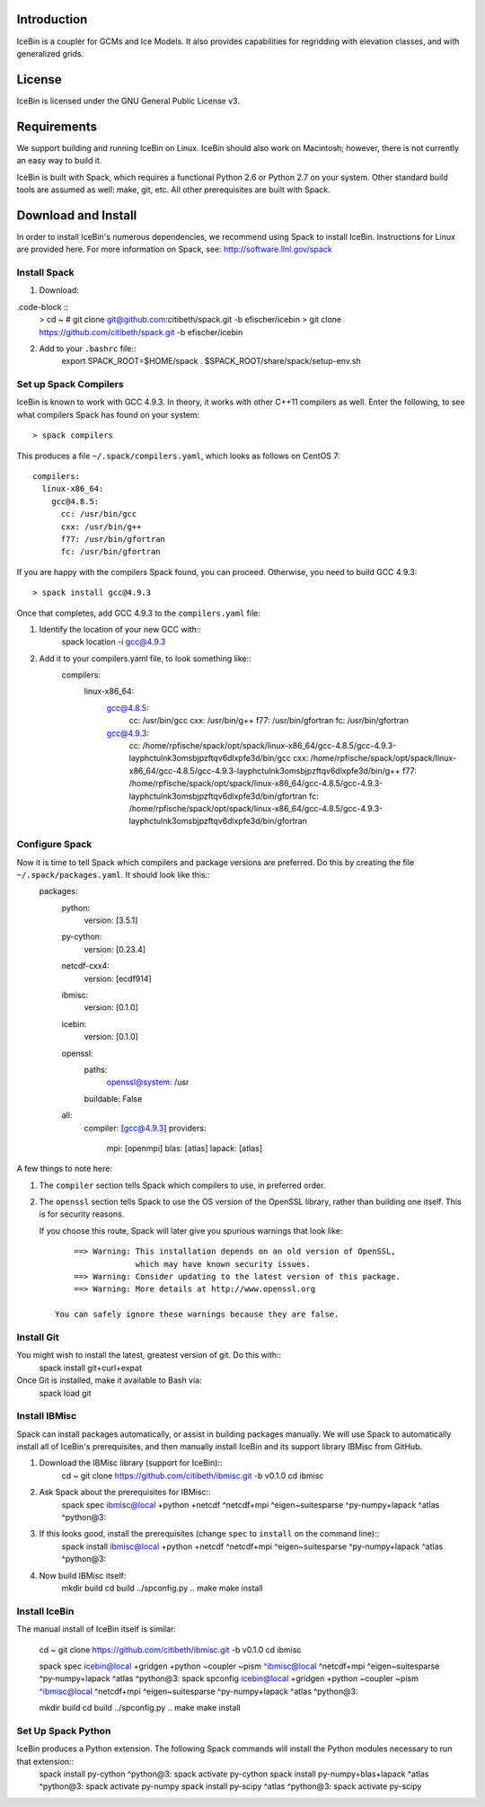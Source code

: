Introduction
============

IceBin is a coupler for GCMs and Ice Models.  It also provides
capabilities for regridding with elevation classes, and with
generalized grids.

License
=======
IceBin is licensed under the GNU General Public License v3.

Requirements
============

We support building and running IceBin on Linux.  IceBin should also
work on Macintosh; however, there is not currently an easy way to
build it.

IceBin is built with Spack, which requires a functional Python 2.6 or
Python 2.7 on your system.  Other standard build tools are assumed as
well: make, git, etc.  All other prerequisites are built with Spack.


Download and Install
====================

In order to install IceBin's numerous dependencies, we recommend using
Spack to install IceBin.  Instructions for Linux are provided here.  For more information on Spack, see: http://software.llnl.gov/spack

Install Spack
--------------

1. Download:

.code-block ::
    > cd ~
    # git clone git@github.com:citibeth/spack.git -b efischer/icebin
    > git clone https://github.com/citibeth/spack.git -b efischer/icebin

2. Add to your ``.bashrc`` file::
    export SPACK_ROOT=$HOME/spack
    . $SPACK_ROOT/share/spack/setup-env.sh


Set up Spack Compilers
----------------------

IceBin is known to work with GCC 4.9.3.  In theory, it works with
other C++11 compilers as well.  Enter the following, to see what
compilers Spack has found on your system::
    > spack compilers

This produces a file ``~/.spack/compilers.yaml``, which looks as
follows on CentOS 7::
    compilers:
      linux-x86_64:
        gcc@4.8.5:
          cc: /usr/bin/gcc
          cxx: /usr/bin/g++
          f77: /usr/bin/gfortran
          fc: /usr/bin/gfortran

If you are happy with the compilers Spack found, you can proceed.  Otherwise, you need to build GCC 4.9.3::

    > spack install gcc@4.9.3

Once that completes, add GCC 4.9.3 to the ``compilers.yaml`` file:

1. Identify the location of your new GCC with::
    spack location -i gcc@4.9.3

2. Add it to your compilers.yaml file, to look something like::
    compilers:
      linux-x86_64:
        gcc@4.8.5:
          cc: /usr/bin/gcc
          cxx: /usr/bin/g++
          f77: /usr/bin/gfortran
          fc: /usr/bin/gfortran
        gcc@4.9.3:
          cc: /home/rpfische/spack/opt/spack/linux-x86_64/gcc-4.8.5/gcc-4.9.3-layphctulnk3omsbjpzftqv6dlxpfe3d/bin/gcc
          cxx: /home/rpfische/spack/opt/spack/linux-x86_64/gcc-4.8.5/gcc-4.9.3-layphctulnk3omsbjpzftqv6dlxpfe3d/bin/g++
          f77: /home/rpfische/spack/opt/spack/linux-x86_64/gcc-4.8.5/gcc-4.9.3-layphctulnk3omsbjpzftqv6dlxpfe3d/bin/gfortran
          fc: /home/rpfische/spack/opt/spack/linux-x86_64/gcc-4.8.5/gcc-4.9.3-layphctulnk3omsbjpzftqv6dlxpfe3d/bin/gfortran
        

Configure Spack
---------------

Now it is time to tell Spack which compilers and package versions are preferred.  Do this by creating the file ``~/.spack/packages.yaml``.  It should look like this::
    packages:
        python:
            version: [3.5.1]
        py-cython:
            version: [0.23.4]

        netcdf-cxx4:
            version: [ecdf914]

        ibmisc:
            version: [0.1.0]

        icebin:
            version: [0.1.0]

        openssl:
            paths:
                openssl@system: /usr
            buildable: False

        all:
            compiler: [gcc@4.9.3]
            providers:
                mpi: [openmpi]
                blas: [atlas]
                lapack: [atlas]

A few things to note here:

1. The ``compiler`` section tells Spack which compilers to use, in
   preferred order.

2. The ``openssl`` section tells Spack to use the OS version of the
   OpenSSL library, rather than building one itself.  This is for
   security reasons.

   If you choose this route, Spack will later give you
   spurious warnings that look like::

        ==> Warning: This installation depends on an old version of OpenSSL,
                     which may have known security issues.
        ==> Warning: Consider updating to the latest version of this package.
        ==> Warning: More details at http://www.openssl.org

    You can safely ignore these warnings because they are false.

Install Git
-----------

You might wish to install the latest, greatest version of git.  Do this with::
    spack install git+curl+expat

Once Git is installed, make it available to Bash via:
    spack load git



Install IBMisc
-----------------

Spack can install packages automatically, or assist in building packages manually.  We will use Spack to automatically install all of IceBin's prerequisites, and then manually install IceBin and its support library IBMisc from GitHub.

1. Download the IBMisc library (support for IceBin)::
    cd ~
    git clone https://github.com/citibeth/ibmisc.git -b v0.1.0
    cd ibmisc

2. Ask Spack about the prerequisites for IBMisc::
    spack spec ibmisc@local +python +netcdf ^netcdf+mpi ^eigen~suitesparse ^py-numpy+lapack ^atlas ^python@3:

3. If this looks good, install the prerequisites (change ``spec`` to ``install`` on the command line)::
    spack install ibmisc@local +python +netcdf ^netcdf+mpi ^eigen~suitesparse ^py-numpy+lapack ^atlas ^python@3:

4. Now build IBMisc itself:
    mkdir build
    cd build
    ../spconfig.py ..
    make
    make install

Install IceBin
--------------

The manual install of IceBin itself is similar:

    cd ~
    git clone https://github.com/citibeth/ibmisc.git -b v0.1.0
    cd ibmisc

    spack spec icebin@local +gridgen +python ~coupler ~pism ^ibmisc@local ^netcdf+mpi ^eigen~suitesparse ^py-numpy+lapack ^atlas ^python@3:
    spack spconfig icebin@local +gridgen +python ~coupler ~pism ^ibmisc@local ^netcdf+mpi ^eigen~suitesparse ^py-numpy+lapack ^atlas ^python@3:

    mkdir build
    cd build
    ../spconfig.py ..
    make
    make install

Set Up Spack Python
-------------------

IceBin produces a Python extension.  The following Spack commands will install the Python modules necessary to run that extension::
    spack install py-cython ^python@3:
    spack activate py-cython
    spack install py-numpy+blas+lapack ^atlas ^python@3:
    spack activate py-numpy
    spack install py-scipy ^atlas ^python@3:
    spack activate py-scipy
